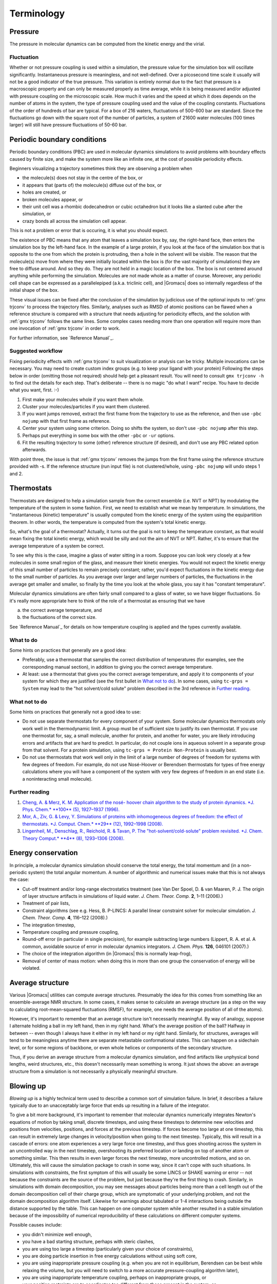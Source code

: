 Terminology
===========

Pressure
--------

The pressure in molecular dynamics can be computed from the kinetic energy and
the virial.

Fluctuation
^^^^^^^^^^^

Whether or not pressure coupling is used within a simulation, the pressure
value for the simulation box will oscillate significantly. Instantaneous
pressure is meaningless, and not well-defined. Over a picosecond time scale it
usually will not be a good indicator of the true pressure. This variation is
entirely normal due to the fact that pressure is a macroscopic property and can
only be measured properly as time average, while it is being measured and/or
adjusted with pressure coupling on the microscopic scale. How much it varies
and the speed at which it does depends on the number of atoms in the system,
the type of pressure coupling used and the value of the coupling constants.
Fluctuations of the order of hundreds of bar are typical. For a box of 216
waters, fluctuations of 500-600 bar are standard. Since the fluctuations go
down with the square root of the number of particles, a system of 21600 water
molecules (100 times larger) will still have pressure fluctuations of 50-60 bar.

.. _gmx-pbc:

Periodic boundary conditions
----------------------------

Periodic boundary conditions (PBC) are used in molecular dynamics simulations
to avoid problems with boundary effects caused by finite size, and make the
system more like an infinite one, at the cost of possible periodicity effects.

Beginners visualizing a trajectory sometimes think they are observing a problem
when

* the molecule(s) does not stay in the centre of the box, or
* it appears that (parts of) the molecule(s) diffuse out of the box, or
* holes are created, or
* broken molecules appear, or
* their unit cell was a rhombic dodecahedron or cubic octahedron but it looks
  like a slanted cube after the simulation, or
* crazy bonds all across the simulation cell appear.

This is not a problem or error that is occuring, it is what you should expect.

The existence of PBC means that any atom that leaves a simulation box by, say,
the right-hand face, then enters the simulation box by the left-hand face. In
the example of a large protein, if you look at the face of the simulation box
that is opposite to the one from which the protein is protruding, then a hole
in the solvent will be visible. The reason that the molecule(s) move from where
they were initially located within the box is (for the vast majority of
simulations) they are free to diffuse around. And so they do. They are not held
in a magic location of the box. The box is not centered around anything while
performing the simulation. Molecules are not made whole as a matter of course.
Moreover, any periodic cell shape can be expressed as a parallelepiped (a.k.a.
triclinic cell), and |Gromacs| does so internally regardless of the initial
shape of the box.

These visual issues can be fixed after the conclusion of the simulation by
judicious use of the optional inputs to :ref:`gmx trjconv` to process the
trajectory files. Similarly, analyses such as RMSD of atomic positions can be
flawed when a reference structure is compared with a structure that needs
adjusting for periodicity effects, and the solution with :ref:`gmx trjconv`
follows the same lines. Some complex cases needing more than one operation will
require more than one invocation of :ref:`gmx trjconv` in order to work.

For further information, see `Reference Manual`_.

Suggested workflow
^^^^^^^^^^^^^^^^^^

Fixing periodicity effects with :ref:`gmx trjconv` to suit visualization or
analysis can be tricky. Multiple invocations can be necessary. You may need to
create custom index groups (e.g. to keep your ligand with your protein)
Following the steps below in order (omitting those not required) should help
get a pleasant result. You will need to consult ``gmx trjconv -h`` to find out
the details for each step. That's deliberate -- there is no magic "do what I
want" recipe. You have to decide what you want, first. :-)

#. First make your molecules whole if you want them whole.
#. Cluster your molecules/particles if you want them clustered.
#. If you want jumps removed, extract the first frame from the trajectory to
   use as the reference, and then use ``-pbc nojump`` with that first
   frame as reference.
#. Center your system using some criterion. Doing so shifts the system, so
   don't use ``-pbc nojump`` after this step.
#. Perhaps put everything in some box with the other ``-pbc`` or ``-ur``
   options.
#. Fit the resulting trajectory to some (other) reference structure (if
   desired), and don't use any PBC related option afterwards.

With point three, the issue is that :ref:`gmx trjconv` removes the jumps from
the first frame using the reference structure provided with -s. If the reference
structure (run input file) is not clustered/whole, using ``-pbc nojump``
will undo steps 1 and 2.

.. _gmx-thermostats:

Thermostats
-----------

Thermostats are designed to help a simulation sample from the correct ensemble
(i.e. NVT or NPT) by modulating the temperature of the system in some fashion.
First, we need to establish what we mean by temperature. In simulations, the
"instantaneous (kinetic) temperature" is usually computed from the kinetic
energy of the system using the equipartition theorem. In other words, the
temperature is computed from the system's total kinetic energy.

So, what's the goal of a thermostat? Actually, it turns out the goal is not to
keep the temperature constant, as that would mean fixing the total kinetic
energy, which would be silly and not the aim of NVT or NPT. Rather, it's to
ensure that the average temperature of a system be correct.

To see why this is the case, imagine a glass of water sitting in a room.
Suppose you can look very closely at a few molecules in some small region of
the glass, and measure their kinetic energies. You would not expect the kinetic
energy of this small number of particles to remain precisely constant; rather,
you'd expect fluctuations in the kinetic energy due to the small number of
particles. As you average over larger and larger numbers of particles, the
fluctuations in the average get smaller and smaller, so finally by the time you
look at the whole glass, you say it has "constant temperature".

Molecular dynamics simulations are often fairly small compared to a glass of
water, so we have bigger fluctuations. So it's really more appropriate here to
think of the role of a thermostat as ensuring that we have

(a) the correct average temperature, and
(b) the fluctuations of the correct size.

See `Reference Manual`_ for details on how temperature coupling is applied and
the types currently available.

.. _gmx-thermostats-do:

What to do
^^^^^^^^^^

Some hints on practices that generally are a good idea:

* Preferably, use a thermostat that samples the correct distribution of
  temperatures (for examples, see the corresponding manual section), in addition
  to giving you the correct average temperature.
* At least: use a thermostat that gives you the correct average temperature,
  and apply it to components of your system for which they are justified (see
  the first bullet in `What not to do`_). In some cases, using
  ``tc-grps = System`` may lead to the "hot solvent/cold solute" problem
  described in the 3rd reference in `Further reading`_.

.. _gmx-thermostats-dont:

What not to do
^^^^^^^^^^^^^^

Some hints on practices that generally not a good idea to use:

* Do not use separate thermostats for every component of your system. Some
  molecular dynamics thermostats only work well in the thermodynamic limit. A
  group must be of sufficient size to justify its own thermostat. If you use one
  thermostat for, say, a small molecule, another for protein, and another for
  water, you are likely introducing errors and artifacts that are hard to
  predict. In particular, do not couple ions in aqueous solvent in a separate
  group from that solvent. For a protein simulation, using ``tc-grps = Protein
  Non-Protein`` is usually best.
* Do not use thermostats that work well only in the limit of a large number of
  degrees of freedom for systems with few degrees of freedom. For example, do
  not use Nosé-Hoover or Berendsen thermostats for types of free energy
  calculations where you will have a component of the system with very few
  degrees of freedom in an end state (i.e. a noninteracting small molecule).

Further reading
^^^^^^^^^^^^^^^

#. `Cheng, A. & Merz, K. M. Application of the nosé- hoover chain algorithm to
   the study of protein dynamics. *J. Phys. Chem.* **100** (5), 1927–1937
   (1996). <http://pubs.acs.org/doi/abs/10.1021/jp951968y>`__
#. `Mor, A., Ziv, G. & Levy, Y. Simulations of proteins with inhomogeneous
   degrees of freedom: the effect of thermostats. *J. Comput. Chem.* **29**
   (12), 1992–1998 (2008). <http://dx.doi.org/10.1002/jcc.20951>`__
#. `Lingenheil, M., Denschlag, R., Reichold, R. & Tavan, P. The
   "hot-solvent/cold-solute" problem revisited. *J. Chem. Theory Comput.* **4**
   (8), 1293–1306 (2008). <http://pubs.acs.org/doi/abs/10.1021/ct8000365>`__

Energy conservation
-------------------

In principle, a molecular dynamics simulation should conserve the total energy,
the total momentum and (in a non-periodic system) the total angular momentum. A
number of algorithmic and numerical issues make that this is not always the
case:

* Cut-off treatment and/or long-range electrostatics treatment (see Van Der
  Spoel, D. & van Maaren, P. J. The origin of layer structure artifacts in
  simulations of liquid water. *J. Chem. Theor. Comp.* **2**, 1–11 (2006).)
* Treatment of pair lists,
* Constraint algorithms (see e.g. Hess, B. P-LINCS: A parallel linear constraint
  solver for molecular simulation. *J. Chem. Theor. Comp.* **4**, 116–122
  (2008).)
* The integration timestep,
* Temperature coupling and pressure coupling,
* Round-off error (in particular in single precision), for example subtracting
  large numbers (Lippert, R. A. et al. A common, avoidable source of error in
  molecular dynamics integrators. *J. Chem. Phys.* **126**, 046101 (2007).)
* The choice of the integration algorithm (in |Gromacs| this is normally
  leap-frog),
* Removal of center of mass motion: when doing this in more than one group the
  conservation of energy will be violated.

Average structure
-----------------

Various |Gromacs| utilities can compute average structures. Presumably the idea
for this comes from something like an ensemble-average NMR structure. In some
cases, it makes sense to calculate an average structure (as a step on the way
to calculating root-mean-squared fluctuations (RMSF), for example, one needs
the average position of all of the atoms).

However, it's important to remember that an average structure isn't necessarily
meaningful. By way of analogy, suppose I alternate holding a ball in my left
hand, then in my right hand. What's the average position of the ball? Halfway
in between -- even though I always have it either in my left hand or my right
hand. Similarly, for structures, averages will tend to be meaningless anytime
there are separate metastable conformational states. This can happen on a
sidechain level, or for some regions of backbone, or even whole helices or
components of the secondary structure.

Thus, if you derive an average structure from a molecular dynamics simulation,
and find artifacts like unphysical bond lengths, weird structures, etc., this
doesn't necessarily mean something is wrong. It just shows the above: an
average structure from a simulation is not necessarily a physically meaningful
structure.

.. _blowing-up:

Blowing up
----------

*Blowing up* is a highly technical term used to describe a common sort of
simulation failure. In brief, it describes a failure typically due to an
unacceptably large force that ends up resulting in a failure of the integrator.

To give a bit more background, it's important to remember that molecular
dynamics numerically integrates Newton's equations of motion by taking small,
discrete timesteps, and using these timesteps to determine new velocities and
positions from velocities, positions, and forces at the previous timestep. If
forces become too large at one timestep, this can result in extremely large
changes in velocity/position when going to the next timestep. Typically, this
will result in a cascade of errors: one atom experiences a very large force one
timestep, and thus goes shooting across the system in an uncontrolled way in
the next timestep, overshooting its preferred location or landing on top of
another atom or something similar. This then results in even larger forces the
next timestep, more uncontrolled motions, and so on. Ultimately, this will
cause the simulation package to crash in some way, since it can't cope with
such situations. In simulations with constraints, the first symptom of this
will usually be some LINCS or SHAKE warning or error -- not because the
constraints are the source of the problem, but just because they're the first
thing to crash. Similarly, in simulations with domain decomposition, you may
see messages about particles being more than a cell length out of the domain
decomposition cell of their charge group, which are symptomatic of your
underlying problem, and not the domain decomposition algorithm itself. Likewise
for warnings about tabulated or 1-4 interactions being outside the distance
supported by the table. This can happen on one computer system while another
resulted in a stable simulation because of the impossibility of numerical
reproducibility of these calculations on different computer systems.

Possible causes include:

* you didn't minimize well enough,
* you have a bad starting structure, perhaps with steric clashes,
* you are using too large a timestep (particularly given your choice of
  constraints),
* you are doing particle insertion in free energy calculations without using
  soft core,
* you are using inappropriate pressure coupling (e.g. when you are not in
  equilibrium, Berendsen can be best while relaxing the volume, but you will
  need to switch to a more accurate pressure-coupling algorithm later),
* you are using inappropriate temperature coupling, perhaps on inappropriate
  groups, or
* your position restraints are to coordinates too different from those present
  in the system, or
* you have a single water molecule somewhere within the system that is
  isolated from the other water molecules, or
* you are experiencing a bug in :ref:`gmx mdrun`.

Because blowing up is due, typically, to forces that are too large for a
particular timestep size, there are a couple of basic solutions:

* make sure the forces don't get that large, or
* use a smaller timestep.

Better system preparation is a way to make sure that forces don't get large, if
the problems are occurring near the beginning of a simulation.

.. _system-diagnosis:

Diagnosing an unstable system
-----------------------------

Troubleshooting a system that is blowing up can be challenging, especially for
an inexperienced user. Here are a few general tips that one may find useful
when addressing such a scenario:

#. If the crash is happening relatively early (within a few steps), set
   ``nstxout`` (or ``nstxout-compressed``) to 1, capturing all possible frames.
   Watch the resulting trajectory to see which atoms/residues/molecules become
   unstable first.
#. Simplify the problem to try to establish a cause:

   * If you have a new box of solvent, try minimizing and simulating a single
     molecule to see if the instability is due to some inherent problem with
     the molecule's topology or if instead there are clashes in your starting
     configuration.
   * If you have a protein-ligand system, try simulating the protein alone in
     the desired solvent. If it is stable, simulate the ligand in vacuo to see
     if its topology gives stable configurations, energies, etc.
   * Remove the use of fancy algorithms, particularly if you haven't
     equilibrated thoroughly first

#. Monitor various components of the system's energy using :ref:`gmx energy`.
   If an intramolecular term is spiking, that may indicate improper bonded
   parameters, for example.
#. Make sure you haven't been ignoring error messages (missing atoms when
   running :ref:`gmx pdb2gmx`, mismatching names when running :ref:`gmx grompp`,
   etc.) or using work-arounds (like using ``gmx grompp -maxwarn`` when you
   shouldn't be) to make sure your topology is intact and being interpreted
   correctly.
#. Make sure you are using appropriate settings in your :ref:`mdp` file for the
   force field you have chosen and the type of system you have. Particularly
   important settings are treatment of cutoffs, proper neighbor searching
   interval (``nstlist``), and temperature coupling. Improper settings can lead
   to a breakdown in the model physics, even if the starting configuration of
   the system is reasonable.

When using no explict solvent, starting your equilibration with a smaller time
step than your production run can help energy equipartition more stably.

There are several common situations in which instability frequently arises,
usually in the introduction of new species (ligands or other molecules) into
the system. To determine the source of the problem, simplify the system (e.g.
the case of a protein-ligand complex) in the following way.

#. Does the protein (in water) minimize adequately by itself? This is a test of
   the integrity of the coordinates and system preparation. If this fails,
   something probably went wrong when running :ref:`gmx pdb2gmx` (see below), or
   maybe :ref:`gmx genion` placed an ion very close to the protein (it is
   random, after all).
#. Does the ligand minimize in vacuo? This is a test of the topology. If it
   does not, check your parameterization of the ligand and any implementation of
   new parameters in force field files.
#. (If previous item is successful) Does the ligand minimize in water, and/or
   does a short simulation of the ligand in water succeed?

Other sources of possible problems are in the biomolecule topology itself.

#. Did you use ``-missing`` when running :ref:`gmx pdb2gmx`? If so, don't.
   Reconstruct missing coordinates rather than ignoring them.
#. Did you override long/short bond warnings by changing the lengths? If so,
   don't. You probably have missing atoms or some terrible input geometry.

.. _reference manual: gmx-manual-parent-dir_

.. _gmx-md:

Molecular dynamics
------------------

.. TODO refer to reference manual definitions

.. _gmx-force-field:

Force field
-----------

Force fields are sets of potential functions and parametrized interactions that can be used to study
physical systems. A general introduction to their history, function and use is beyond the scope of this
guide, and the user is asked to consult either the relevant literature or 
try to start at the relevant `Wikipedia page`_.

.. _Wikipedia page: https://en.wikipedia.org/wiki/Force_field_(chemistry)

